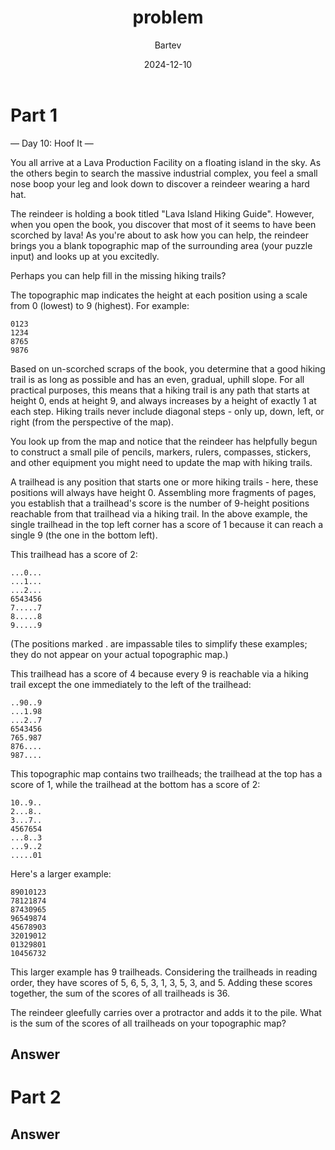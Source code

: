 #+title: problem
#+author: Bartev
#+date: 2024-12-10
* Part 1
--- Day 10: Hoof It ---

You all arrive at a Lava Production Facility on a floating island in the sky. As the others begin to search the massive industrial complex, you feel a small nose boop your leg and look down to discover a reindeer wearing a hard hat.

The reindeer is holding a book titled "Lava Island Hiking Guide". However, when you open the book, you discover that most of it seems to have been scorched by lava! As you're about to ask how you can help, the reindeer brings you a blank topographic map of the surrounding area (your puzzle input) and looks up at you excitedly.

Perhaps you can help fill in the missing hiking trails?

The topographic map indicates the height at each position using a scale from 0 (lowest) to 9 (highest). For example:

#+begin_example
0123
1234
8765
9876
#+end_example
Based on un-scorched scraps of the book, you determine that a good hiking trail is as long as possible and has an even, gradual, uphill slope. For all practical purposes, this means that a hiking trail is any path that starts at height 0, ends at height 9, and always increases by a height of exactly 1 at each step. Hiking trails never include diagonal steps - only up, down, left, or right (from the perspective of the map).

You look up from the map and notice that the reindeer has helpfully begun to construct a small pile of pencils, markers, rulers, compasses, stickers, and other equipment you might need to update the map with hiking trails.

A trailhead is any position that starts one or more hiking trails - here, these positions will always have height 0. Assembling more fragments of pages, you establish that a trailhead's score is the number of 9-height positions reachable from that trailhead via a hiking trail. In the above example, the single trailhead in the top left corner has a score of 1 because it can reach a single 9 (the one in the bottom left).

This trailhead has a score of 2:

#+begin_example
...0...
...1...
...2...
6543456
7.....7
8.....8
9.....9
#+end_example
(The positions marked . are impassable tiles to simplify these examples; they do not appear on your actual topographic map.)

This trailhead has a score of 4 because every 9 is reachable via a hiking trail except the one immediately to the left of the trailhead:

#+begin_example
..90..9
...1.98
...2..7
6543456
765.987
876....
987....
#+end_example
This topographic map contains two trailheads; the trailhead at the top has a score of 1, while the trailhead at the bottom has a score of 2:

#+begin_example
10..9..
2...8..
3...7..
4567654
...8..3
...9..2
.....01
#+end_example
Here's a larger example:

#+begin_example
89010123
78121874
87430965
96549874
45678903
32019012
01329801
10456732
#+end_example
This larger example has 9 trailheads. Considering the trailheads in reading order, they have scores of 5, 6, 5, 3, 1, 3, 5, 3, and 5. Adding these scores together, the sum of the scores of all trailheads is 36.

The reindeer gleefully carries over a protractor and adds it to the pile. What is the sum of the scores of all trailheads on your topographic map?


** Answer

* Part 2

** Answer
